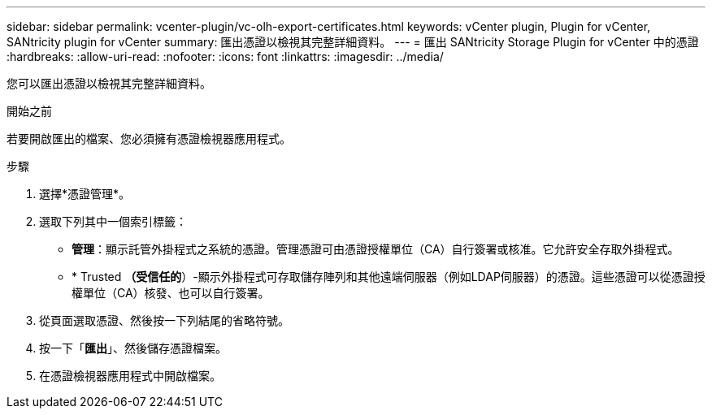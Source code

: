 ---
sidebar: sidebar 
permalink: vcenter-plugin/vc-olh-export-certificates.html 
keywords: vCenter plugin, Plugin for vCenter, SANtricity plugin for vCenter 
summary: 匯出憑證以檢視其完整詳細資料。 
---
= 匯出 SANtricity Storage Plugin for vCenter 中的憑證
:hardbreaks:
:allow-uri-read: 
:nofooter: 
:icons: font
:linkattrs: 
:imagesdir: ../media/


[role="lead"]
您可以匯出憑證以檢視其完整詳細資料。

.開始之前
若要開啟匯出的檔案、您必須擁有憑證檢視器應用程式。

.步驟
. 選擇*憑證管理*。
. 選取下列其中一個索引標籤：
+
** *管理*：顯示託管外掛程式之系統的憑證。管理憑證可由憑證授權單位（CA）自行簽署或核准。它允許安全存取外掛程式。
** * Trusted *（受信任的*）-顯示外掛程式可存取儲存陣列和其他遠端伺服器（例如LDAP伺服器）的憑證。這些憑證可以從憑證授權單位（CA）核發、也可以自行簽署。


. 從頁面選取憑證、然後按一下列結尾的省略符號。
. 按一下「*匯出*」、然後儲存憑證檔案。
. 在憑證檢視器應用程式中開啟檔案。

